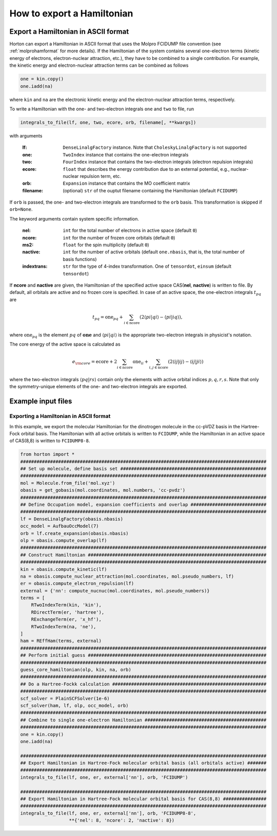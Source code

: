 .. _exportintegrals:

How to export a Hamiltonian
###########################


Export a Hamiltonian in ASCII format
====================================

Horton can export a Hamiltonian in ASCII format that uses the Molpro FCIDUMP file
convention (see :ref:`molprohamformat` for more details). If the Hamiltonian of
the system contains several one-electron terms (kinetic energy of electrons,
electron-nuclear attraction, etc.), they have to be combined to a single
contribution. For example, the kinetic energy and electron-nuclear
attraction terms can be combined as follows

.. code-block:: python

    one = kin.copy()
    one.iadd(na)

where ``kin`` and ``na`` are the electronic kinetic energy and the electron-nuclear
attraction terms, respectively.

To write a Hamiltonian with the one- and two-electron integrals ``one`` and
``two`` to file, run

.. code-block:: python

    integrals_to_file(lf, one, two, ecore, orb, filename[, **kwargs])

with arguments

    :lf: ``DenseLinalgFactory`` instance. Note that ``CholeskyLinalgFactory`` is not supported
    :one: ``TwoIndex`` instance that contains the one-electron integrals
    :two: ``FourIndex`` instance that contains the two-electron integrals (electron repulsion integrals)
    :ecore: ``float`` that describes the energy contribution due to an external potential, e.g., nuclear-nuclear repulsion term, etc.
    :orb: ``Expansion`` instance that contains the MO coefficient matrix
    :filename: (optional) ``str`` of the ouptut filename containing the Hamiltonian (default ``FCIDUMP``)

If ``orb`` is passed, the one- and two-electron integrals are transformed to
the ``orb`` basis. This transformation is skipped if ``orb=None``.

The keyword arguments contain system specific information.

    :nel: ``int`` for the total number of electrons in active space (default ``0``)
    :ncore: ``int`` for the number of frozen core orbitals (default ``0``)
    :ms2: ``float`` for the spin multiplicity (default ``0``)
    :nactive: ``int`` for the number of active orbitals (default ``one.nbasis``, that is, the total number of basis functions)
    :indextrans: ``str`` for the type of 4-index transformation. One of ``tensordot``, ``einsum`` (default ``tensordot``)

If **ncore** and **nactive** are given, the Hamiltonian of the specified active
space CAS(**nel**, **nactive**) is written to file. By default, all orbitals are
active and no frozen core is specified. In case of an active space, the one-electron
integrals :math:`t_{pq}` are

.. math::

    t_{pq} = \textrm{one}_{pq} + \sum_{i \in \textrm{ncore}} ( 2 \langle pi \vert qi \rangle - \langle pi \vert iq \rangle),

where :math:`\textrm{one}_{pq}` is the element :math:`pq` of :math:`\mathbf{one}` and
:math:`\langle pi \vert qi \rangle` is the appropriate two-electron integrals in physicist's notation.

The core energy of the active space is calculated as

.. math::

    e_{\rm core} = \textrm{ecore} + 2\sum_{i \in \textrm{ncore}} \textrm{one}_{ii} + \sum_{i, j \in \textrm{ncore}} (2 \langle ij \vert ij \rangle - \langle ij \vert ji \rangle)

where the two-electron integrals :math:`\langle pq \vert rs \rangle` contain only the
elements with active orbital indices :math:`p,q,r,s`. Note that only the symmetry-unique
elements of the one- and two-electron integrals are exported.


Example input files
===================

Exporting a Hamiltonian in ASCII format
---------------------------------------

In this example, we export the molecular Hamiltonian for the dinotrogen molecule
in the cc-pVDZ basis in the Hartree-Fock orbital basis. The Hamiltonian with all
active orbitals is written to ``FCIDUMP``, while the Hamiltonian in an active
space of CAS(8,8) is written to ``FCIDUMP8-8``.

.. code-block:: python

    from horton import *
    ###########################################################################################
    ## Set up molecule, define basis set ######################################################
    ###########################################################################################
    mol = Molecule.from_file('mol.xyz')
    obasis = get_gobasis(mol.coordinates, mol.numbers, 'cc-pvdz')
    ###########################################################################################
    ## Define Occupation model, expansion coefficients and overlap ############################
    ###########################################################################################
    lf = DenseLinalgFactory(obasis.nbasis)
    occ_model = AufbauOccModel(7)
    orb = lf.create_expansion(obasis.nbasis)
    olp = obasis.compute_overlap(lf)
    ###########################################################################################
    ## Construct Hamiltonian ##################################################################
    ###########################################################################################
    kin = obasis.compute_kinetic(lf)
    na = obasis.compute_nuclear_attraction(mol.coordinates, mol.pseudo_numbers, lf)
    er = obasis.compute_electron_repulsion(lf)
    external = {'nn': compute_nucnuc(mol.coordinates, mol.pseudo_numbers)}
    terms = [
        RTwoIndexTerm(kin, 'kin'),
        RDirectTerm(er, 'hartree'),
        RExchangeTerm(er, 'x_hf'),
        RTwoIndexTerm(na, 'ne'),
    ]
    ham = REffHam(terms, external)
    ###########################################################################################
    ## Perform initial guess ##################################################################
    ###########################################################################################
    guess_core_hamiltonian(olp, kin, na, orb)
    ###########################################################################################
    ## Do a Hartree-Fockk calculation #########################################################
    ###########################################################################################
    scf_solver = PlainSCFSolver(1e-6)
    scf_solver(ham, lf, olp, occ_model, orb)
    ###########################################################################################
    ## Combine to single one-electron Hamiltonian #############################################
    ###########################################################################################
    one = kin.copy()
    one.iadd(na)

    ###########################################################################################
    ## Export Hamiltonian in Hartree-Fock molecular orbital basis (all orbitals active) #######
    ###########################################################################################
    integrals_to_file(lf, one, er, external['nn'], orb, 'FCIDUMP')

    ###########################################################################################
    ## Export Hamiltonian in Hartree-Fock molecular orbital basis for CAS(8,8) ################
    ###########################################################################################
    integrals_to_file(lf, one, er, external['nn'], orb, 'FCIDUMP8-8',
                      **{'nel': 8, 'ncore': 2, 'nactive': 8})
